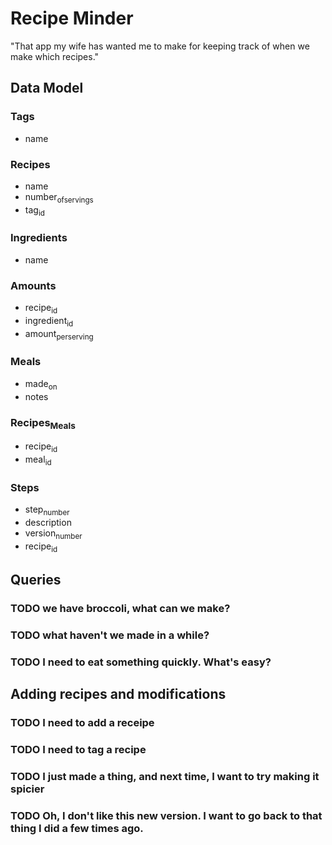 * Recipe Minder

"That app my wife has wanted me to make for keeping track of when we make which recipes."

** Data Model

*** Tags

- name

*** Recipes

- name
- number_of_servings
- tag_id


*** Ingredients

- name

*** Amounts

- recipe_id
- ingredient_id
- amount_per_serving

*** Meals

- made_on
- notes

*** Recipes_Meals

- recipe_id
- meal_id

*** Steps

- step_number
- description
- version_number
- recipe_id

** Queries

*** TODO we have broccoli, what can we make?

*** TODO what haven't we made in a while?
*** TODO I need to eat something quickly. What's easy?

** Adding recipes and modifications

*** TODO I need to add a receipe

*** TODO I need to tag a recipe

*** TODO I just made a thing, and next time, I want to try making it spicier

*** TODO Oh, I don't like this new version. I want to go back to that thing I did a few times ago.
